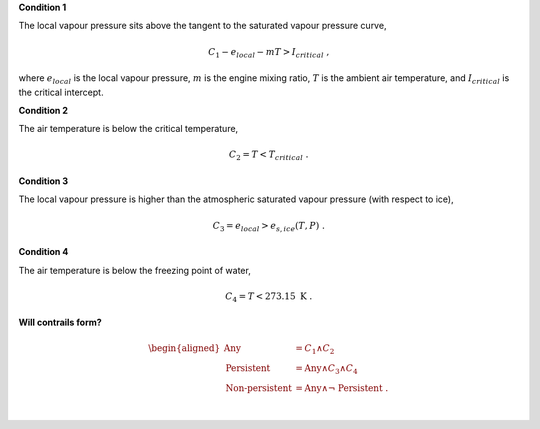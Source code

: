 **Condition 1**

The local vapour pressure sits above the tangent to the saturated 
vapour pressure curve,

.. math::
    C_1 - e_{local} - mT > I_{critical} \ \ \text{,}

where :math:`e_{local}` is the local vapour pressure, :math:`m` is 
the engine mixing ratio, :math:`T` is the ambient air temperature, 
and :math:`I_{critical}` is the critical intercept.

**Condition 2**

The air temperature is below the critical temperature,

.. math::
    C_2 = T < T_{critical} \ \ \text{.}

**Condition 3**

The local vapour pressure is higher than the atmospheric saturated 
vapour pressure (with respect to ice),

.. math::
    C_3 = e_{local} > e_{s,ice}(T, P) \ \ \text{.}

**Condition 4**

The air temperature is below the freezing point of water,

.. math::
    C_4 = T < 273.15 \ \text{K} \ \ \text{.}

**Will contrails form?**

.. math::
    \begin{aligned}
    \text{Any} &= C_1 \land C_2 \\
    \text{Persistent} &= \text{Any} \land C_3 \land C_4 \\
    \text{Non-persistent} &= \text{Any} \land \lnot \ \text{Persistent} \ \ \text{.}
    \end{aligned}
| 